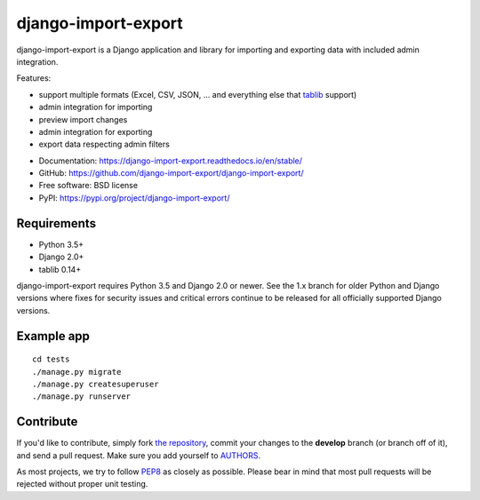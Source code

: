 ====================
django-import-export
====================

.. image:: https://travis-ci.org/django-import-export/django-import-export.svg?branch=master
    :target: https://travis-ci.org/django-import-export/django-import-export
    :alt: Build status on Travis-CI

.. image:: https://coveralls.io/repos/github/django-import-export/django-import-export/badge.svg?branch=master
    :target: https://coveralls.io/github/django-import-export/django-import-export?branch=master

.. image:: https://img.shields.io/pypi/v/django-import-export.svg
    :target: https://pypi.org/project/django-import-export/
    :alt: Current version on PyPi

.. image:: http://readthedocs.org/projects/django-import-export/badge/?version=stable
    :target: https://django-import-export.readthedocs.io/en/stable/
    :alt: Documentation

django-import-export is a Django application and library for importing
and exporting data with included admin integration.

Features:

* support multiple formats (Excel, CSV, JSON, ...
  and everything else that `tablib`_ support)

* admin integration for importing

* preview import changes

* admin integration for exporting

* export data respecting admin filters

.. image:: docs/_static/images/django-import-export-change.png


* Documentation: https://django-import-export.readthedocs.io/en/stable/
* GitHub: https://github.com/django-import-export/django-import-export/
* Free software: BSD license
* PyPI: https://pypi.org/project/django-import-export/

Requirements
------------

* Python 3.5+
* Django 2.0+
* tablib 0.14+

django-import-export requires Python 3.5 and Django 2.0 or newer. See the 1.x
branch for older Python and Django versions where fixes for security issues and
critical errors continue to be released for all officially supported Django
versions.

Example app
-----------

::

    cd tests
    ./manage.py migrate
    ./manage.py createsuperuser
    ./manage.py runserver

Contribute
----------

If you'd like to contribute, simply fork `the repository`_, commit your
changes to the **develop** branch (or branch off of it), and send a pull
request. Make sure you add yourself to AUTHORS_.

As most projects, we try to follow PEP8_ as closely as possible. Please bear
in mind that most pull requests will be rejected without proper unit testing.

.. _`PEP8`: https://www.python.org/dev/peps/pep-0008/
.. _`tablib`: https://github.com/jazzband/tablib
.. _`the repository`: https://github.com/django-import-export/django-import-export/
.. _AUTHORS: https://github.com/django-import-export/django-import-export/blob/master/AUTHORS
